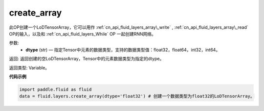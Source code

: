 .. _cn_api_fluid_layers_create_array:

create_array
-------------------------------

.. py:function:: paddle.fluid.layers.create_array(dtype)


此OP创建一个LoDTensorArray，它可以用作 :ref:`cn_api_fluid_layers_array\_write` , :ref:`cn_api_fluid_layers_array\_read` OP的输入，以及和 :ref:`cn_api_fluid_layers_While` OP
一起创建RNN网络。

参数:
    - **dtype** (str) — 指定Tensor中元素的数据类型，支持的数据类型值：float32，float64，int32，int64。

返回: 返回创建的空LoDTensorArray，Tensor中的元素数据类型为指定的dtype。

返回类型: Variable。


**代码示例**

..  code-block:: python

  import paddle.fluid as fluid
  data = fluid.layers.create_array(dtype='float32') # 创建一个数据类型为float32的LoDTensorArray。











